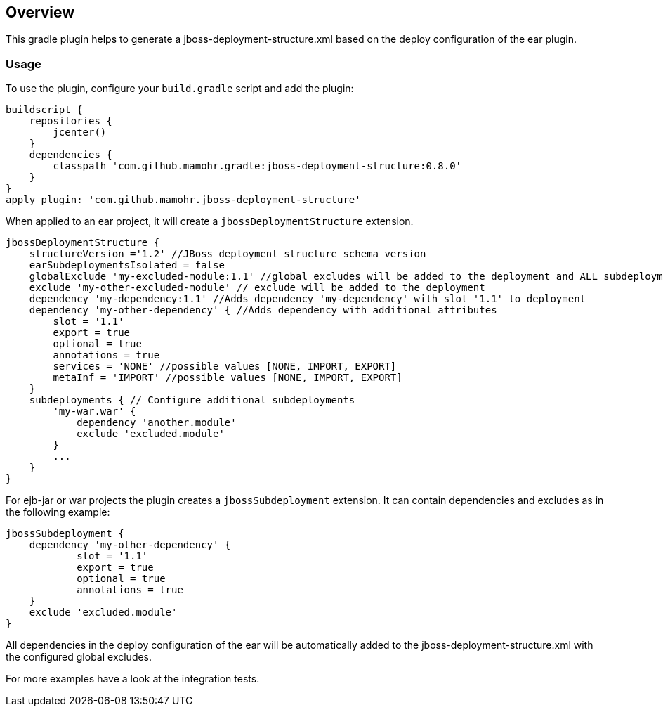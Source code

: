== Overview

This gradle plugin helps to generate a jboss-deployment-structure.xml based on the deploy configuration of the ear plugin.

=== Usage

To use the plugin, configure your `build.gradle` script and add the plugin:

[source,groovy]
----
buildscript {
    repositories {
        jcenter()
    }
    dependencies {
        classpath 'com.github.mamohr.gradle:jboss-deployment-structure:0.8.0'
    }
}
apply plugin: 'com.github.mamohr.jboss-deployment-structure'
----

When applied to an ear project, it will create a `jbossDeploymentStructure` extension.

[source,groovy]
----
jbossDeploymentStructure {
    structureVersion ='1.2' //JBoss deployment structure schema version
    earSubdeploymentsIsolated = false
    globalExclude 'my-excluded-module:1.1' //global excludes will be added to the deployment and ALL subdeployments
    exclude 'my-other-excluded-module' // exclude will be added to the deployment
    dependency 'my-dependency:1.1' //Adds dependency 'my-dependency' with slot '1.1' to deployment
    dependency 'my-other-dependency' { //Adds dependency with additional attributes
        slot = '1.1'
        export = true
        optional = true
        annotations = true
        services = 'NONE' //possible values [NONE, IMPORT, EXPORT]
        metaInf = 'IMPORT' //possible values [NONE, IMPORT, EXPORT]
    }
    subdeployments { // Configure additional subdeployments
        'my-war.war' {
            dependency 'another.module'
            exclude 'excluded.module'
        }
        ...
    }
}
----

For ejb-jar or war projects the plugin creates a `jbossSubdeployment` extension. It can contain dependencies and excludes as in the following example:

[source,groovy]
----
jbossSubdeployment {
    dependency 'my-other-dependency' {
            slot = '1.1'
            export = true
            optional = true
            annotations = true
    }
    exclude 'excluded.module'
}
----

All dependencies in the deploy configuration of the ear will be automatically added to the jboss-deployment-structure.xml with the configured global excludes.

For more examples have a look at the integration tests.
